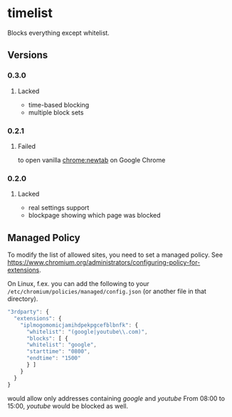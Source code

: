 * timelist
  Blocks everything except whitelist.

[[https://chrome.google.com/webstore/detail/jsguardian/iplmogomomicjamihdpekpgcefblbnfk][https://img.shields.io/chrome-web-store/v/iplmogomomicjamihdpekpgcefblbnfk.svg]]
** Versions
*** 0.3.0
**** Lacked
     - time-based blocking
     - multiple block sets
*** 0.2.1
**** Failed
     to open vanilla chrome:newtab on Google Chrome
*** 0.2.0
**** Lacked 
     - real settings support
     - blockpage showing which page was blocked
** Managed Policy
   To modify the list of allowed sites, you need to set a managed
   policy. See
   https://www.chromium.org/administrators/configuring-policy-for-extensions.

   On Linux, f.ex. you can add the following to your
   =/etc/chromium/policies/managed/config.json= (or another file in
   that directory).

   #+BEGIN_SRC js
     "3rdparty": {
       "extensions": {
         "iplmogomomicjamihdpekpgcefblbnfk": {
           "whitelist": "(google|youtube\\.com)",
           "blocks": [ {
           "whitelist": "google",
           "starttime": "0800",
           "endtime": "1500"
           } ]
         }
       }
     }
   #+END_SRC

   would allow only addresses containing /google/ and /youtube/ From
   08:00 to 15:00, /youtube/ would be blocked as well.
